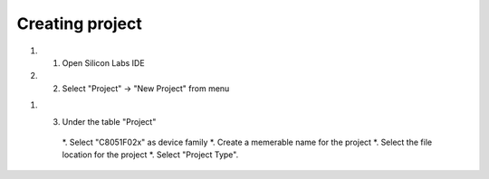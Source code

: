Creating project
================

.. _project::

#. 1) Open Silicon Labs IDE
#. 2) Select "Project" -> "New Project" from menu

.. image:: images/new_project_menu.PNG
  :width: 800
  :height: 300
  :alt: Menu

#. 3) Under the table "Project"

    *. Select "C8051F02x" as device family
    *. Create a memerable name for the project
    *. Select the file location for the project
    *. Select "Project Type".



